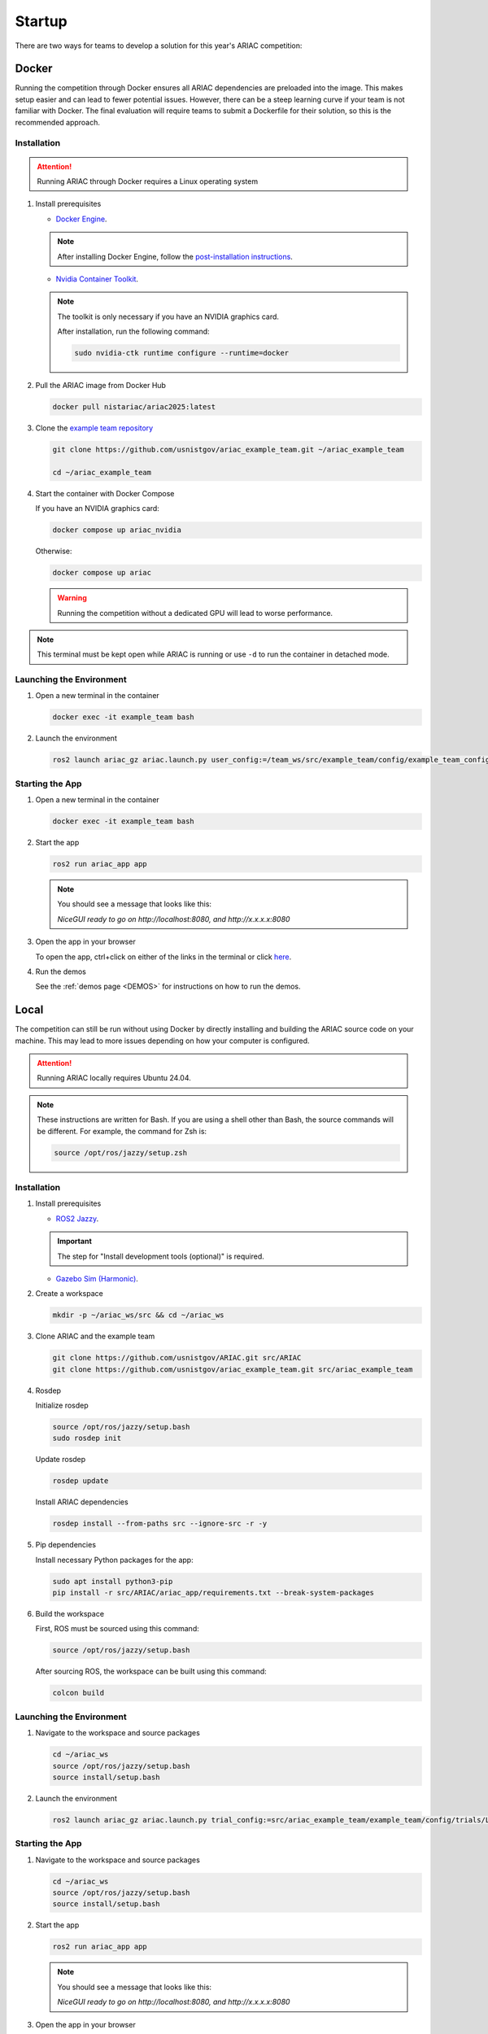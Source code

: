 .. _STARTUP:

=======
Startup
=======

There are two ways for teams to develop a solution for this year's ARIAC competition: 

------
Docker
------

Running the competition through Docker ensures all ARIAC dependencies are preloaded into the image. This makes setup easier and can lead to fewer potential issues. However, there can be a steep learning curve if your team is not familiar with Docker. The final evaluation will require teams to submit a Dockerfile for their solution, so this is the recommended approach. 

Installation
============

.. attention::

   Running ARIAC through Docker requires a Linux operating system

1. Install prerequisites

   * `Docker Engine <https://docs.docker.com/engine/install/ubuntu/>`_.

   .. note::
   
      After installing Docker Engine, follow the `post-installation instructions <https://docs.docker.com/engine/install/linux-postinstall/>`_.

   * `Nvidia Container Toolkit <https://docs.nvidia.com/datacenter/cloud-native/container-toolkit/latest/install-guide.html>`_.

   .. note::
      
      The toolkit is only necessary if you have an NVIDIA graphics card.

      After installation, run the following command:

      .. code-block:: bash

         sudo nvidia-ctk runtime configure --runtime=docker

   

2. Pull the ARIAC image from Docker Hub

   .. code-block:: bash

      docker pull nistariac/ariac2025:latest


3. Clone the `example team repository <https://github.com/usnistgov/ariac_example_team.git>`_

   .. code-block:: bash

      git clone https://github.com/usnistgov/ariac_example_team.git ~/ariac_example_team

      cd ~/ariac_example_team

4. Start the container with Docker Compose

   If you have an NVIDIA graphics card:

   .. code-block:: bash

      docker compose up ariac_nvidia

   Otherwise:

   .. code-block:: bash

      docker compose up ariac

   .. warning::

      Running the competition without a dedicated GPU will lead to worse performance.
   
.. note::

   This terminal must be kept open while ARIAC is running or use ``-d`` to run the container in detached mode. 

Launching the Environment
=========================

1. Open a new terminal in the container

   .. code-block:: bash

      docker exec -it example_team bash

2. Launch the environment

   .. code-block:: bash

      ros2 launch ariac_gz ariac.launch.py user_config:=/team_ws/src/example_team/config/example_team_config.yaml trial_config:=/team_ws/src/example_team/config/trials/LHAF9835.yaml

Starting the App
================

1. Open a new terminal in the container

   .. code-block:: bash

      docker exec -it example_team bash

2. Start the app 

   .. code-block:: bash

      ros2 run ariac_app app

   .. note:: 

      You should see a message that looks like this:

      `NiceGUI ready to go on http://localhost:8080, and http://x.x.x.x:8080`

3. Open the app in your browser

   To open the app, ctrl+click on either of the links in the terminal or click `here <http://localhost:8080>`_.

4. Run the demos

   See the :ref:`demos page <DEMOS>` for instructions on how to run the demos.

-----
Local
-----

The competition can still be run without using Docker by directly installing and building the ARIAC source code on your machine. This may lead to more issues depending on how your computer is configured. 

.. attention::

   Running ARIAC locally requires Ubuntu 24.04.

.. note::

  These instructions are written for Bash. If you are using a shell other than Bash, the source commands will be different. For example, the command for Zsh is:

  .. code-block:: bash

      source /opt/ros/jazzy/setup.zsh


Installation
============



1. Install prerequisites

   * `ROS2 Jazzy <https://docs.ros.org/en/jazzy/Installation/Ubuntu-Install-Debs.html>`_.
   
   .. important::

      The step for "Install development tools (optional)" is required.

   * `Gazebo Sim (Harmonic) <https://gazebosim.org/docs/harmonic/install_ubuntu/>`_.

2. Create a workspace

   .. code-block:: bash

      mkdir -p ~/ariac_ws/src && cd ~/ariac_ws

3. Clone ARIAC and the example team

   .. code-block:: bash

      git clone https://github.com/usnistgov/ARIAC.git src/ARIAC
      git clone https://github.com/usnistgov/ariac_example_team.git src/ariac_example_team

4. Rosdep
   
   Initialize rosdep

   .. code-block:: bash

      source /opt/ros/jazzy/setup.bash
      sudo rosdep init
   
   Update rosdep
   
   .. code-block:: bash

      rosdep update

   Install ARIAC dependencies

   .. code-block:: bash

      rosdep install --from-paths src --ignore-src -r -y
   
5. Pip dependencies

   Install necessary Python packages for the app:

   .. code-block:: bash

      sudo apt install python3-pip
      pip install -r src/ARIAC/ariac_app/requirements.txt --break-system-packages
   
6. Build the workspace

   First, ROS must be sourced using this command:

   .. code-block:: bash

      source /opt/ros/jazzy/setup.bash
   
   After sourcing ROS, the workspace can be built using this command:

   .. code-block:: bash

      colcon build

Launching the Environment
=========================

1. Navigate to the workspace and source packages

   .. code-block:: bash
      
      cd ~/ariac_ws
      source /opt/ros/jazzy/setup.bash
      source install/setup.bash
   
2. Launch the environment

   .. code-block:: bash

      ros2 launch ariac_gz ariac.launch.py trial_config:=src/ariac_example_team/example_team/config/trials/LHAF9835.yaml user_config:=src/ariac_example_team/example_team/config/example_team_config.yaml

Starting the App
================

1. Navigate to the workspace and source packages

   .. code-block:: bash
      
      cd ~/ariac_ws
      source /opt/ros/jazzy/setup.bash
      source install/setup.bash

2. Start the app 

   .. code-block:: bash

      ros2 run ariac_app app

   .. note:: 

      You should see a message that looks like this:

      `NiceGUI ready to go on http://localhost:8080, and http://x.x.x.x:8080`

3. Open the app in your browser

   To open the app, ctrl+click on either of the links in the terminal or click `here <http://localhost:8080>`_.

4. Run the demos

   See the :ref:`demos page <DEMOS>` for instructions on how to run the demos.

